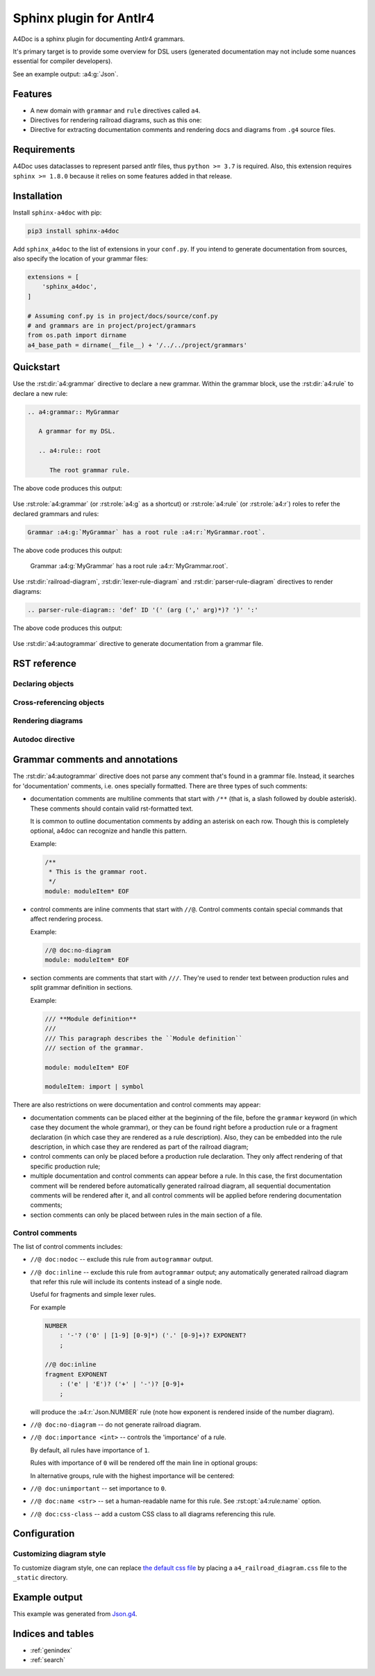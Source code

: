 Sphinx plugin for Antlr4
========================

A4Doc is a sphinx plugin for documenting Antlr4 grammars.

It's primary target is to provide some overview for DSL users
(generated documentation may not include some nuances essential
for compiler developers).

See an example output: :a4:g:`Json`.

.. _features:

Features
--------

- A new domain with ``grammar`` and ``rule`` directives called ``a4``.

- Directives for rendering railroad diagrams, such as this one:

  .. railroad-diagram::
     - choice:
       - terminal: 'parser'
       -
       - terminal: 'lexer '
       default: 1
     - terminal: 'grammar'
     - non_terminal: 'identifier'
     - terminal: ';'

- Directive for extracting documentation comments and rendering docs and
  diagrams from ``.g4`` source files.

Requirements
------------

A4Doc uses dataclasses to represent parsed antlr files, thus ``python >= 3.7``
is required. Also, this extension requires ``sphinx >= 1.8.0`` because it
relies on some features added in that release.

Installation
------------

Install ``sphinx-a4doc`` with pip:

.. code-block:: sh

    pip3 install sphinx-a4doc

Add ``sphinx_a4doc`` to the list of extensions in your ``conf.py``.
If you intend to generate documentation from sources, also specify the
location of your grammar files:

.. code-block:: python

   extensions = [
       'sphinx_a4doc',
   ]

   # Assuming conf.py is in project/docs/source/conf.py
   # and grammars are in project/project/grammars
   from os.path import dirname
   a4_base_path = dirname(__file__) + '/../../project/grammars'

Quickstart
----------

Use the :rst:dir:`a4:grammar` directive to declare a new grammar.
Within the grammar block, use the :rst:dir:`a4:rule` to declare a new rule:

.. code-block:: rst

   .. a4:grammar:: MyGrammar

      A grammar for my DSL.

      .. a4:rule:: root

         The root grammar rule.

The above code produces this output:

.. highlights::

   .. a4:grammar:: MyGrammar

      A grammar for my DSL.

      .. a4:rule:: root

         The root grammar rule.

Use :rst:role:`a4:grammar` (or :rst:role:`a4:g` as a shortcut) or
:rst:role:`a4:rule` (or :rst:role:`a4:r`) roles to refer the declared
grammars and rules:

.. code-block:: rst

   Grammar :a4:g:`MyGrammar` has a root rule :a4:r:`MyGrammar.root`.

The above code produces this output:

.. highlights::

   Grammar :a4:g:`MyGrammar` has a root rule :a4:r:`MyGrammar.root`.

Use :rst:dir:`railroad-diagram`, :rst:dir:`lexer-rule-diagram` and
:rst:dir:`parser-rule-diagram` directives to render diagrams:

.. code-block:: rst

   .. parser-rule-diagram:: 'def' ID '(' (arg (',' arg)*)? ')' ':'

The above code produces this output:

.. highlights::

   .. parser-rule-diagram:: 'def' ID '(' (arg (',' arg)*)? ')' ':'

Use :rst:dir:`a4:autogrammar` directive to generate documentation
from a grammar file.

RST reference
-------------

Declaring objects
~~~~~~~~~~~~~~~~~

.. rst:autodirective:: .. a4:grammar:: name

.. rst:autodirective:: .. a4:rule:: name

Cross-referencing objects
~~~~~~~~~~~~~~~~~~~~~~~~~

.. rst:role:: any
   :noindex:

   All ``a4`` objects can be cross-referenced via the :rst:role:`any` role.

   If given a full path, e.g. ``:any:`grammar_name.rule_name```,
   :rst:role:`any` will search a rule called ``rule_name`` in the
   grammar called ``grammar_name`` and then, should this search fail, in all
   grammars that are imported from ``grammar_name``, recursively.

   If given a relative path, e.g. ``:any:`name```,
   :rst:role:`any` will perform a global search for a rule or a grammar with the
   corresponding name.

.. rst:role:: a4:grammar
              a4:g

   Cross-reference a grammar by its name.

   There's nothing special about this role, just specify the grammar name.

.. rst:role:: a4:rule
              a4:r

   Cross-reference a grammar by its name or full path.

   If given a full path, e.g. ``:a4:r:`grammar_name.rule_name```,
   the rule will be first searched in the corresponding grammar, then in
   all imported grammars, recursively.

   If given a rule name only, e.g. ``:a4:r:`rule_name```, the behavior depends
   on context:

   - when used in a grammar declaration body, the rule will be first searched
     in that grammar, then in any imported grammar, and at last, in the default
     grammar.

   - when used without context, the rule will only be searched
     in the default grammar.

   Prepending full path with a tilde works as expected.

Rendering diagrams
~~~~~~~~~~~~~~~~~~

.. rst:autodirective:: railroad-diagram

.. rst:autodirective:: lexer-rule-diagram
   :no-options:

.. rst:autodirective:: parser-rule-diagram
   :no-options:

Autodoc directive
~~~~~~~~~~~~~~~~~

.. rst:autodirective:: .. a4:autogrammar:: filename
   :no-inherited-options:
   :no-options-header:

.. rst:autodirective:: .. a4:autorule:: filename rulename
   :no-inherited-options:
   :no-options-header:

.. rst:autodirective:: docstring-marker

.. rst:autodirective:: members-marker

.. _grammar_comments:

Grammar comments and annotations
--------------------------------

The :rst:dir:`a4:autogrammar` directive does not parse any comment that's found
in a grammar file. Instead, it searches for 'documentation' comments, i.e. ones
specially formatted. There are three types of such comments:

- documentation comments are multiline comments that start with ``/**``
  (that is, a slash followed by double asterisk). These comments should contain
  valid rst-formatted text.

  It is common to outline documentation comments by adding an asterisk on each
  row. Though this is completely optional, a4doc can recognize and handle
  this pattern.

  Example:

  .. code-block:: antlr

     /**
      * This is the grammar root.
      */
     module: moduleItem* EOF

- control comments are inline comments that start with ``//@``. Control
  comments contain special commands that affect rendering process.

  Example:

  .. code-block:: antlr

     //@ doc:no-diagram
     module: moduleItem* EOF

- section comments are comments that start with ``///``. They're used to render text
  between production rules and split grammar definition in sections.

  Example:

  .. code-block:: antlr

     /// **Module definition**
     ///
     /// This paragraph describes the ``Module definition``
     /// section of the grammar.

     module: moduleItem* EOF

     moduleItem: import | symbol

  .. versionadded:: 1.2.0

There are also restrictions on were documentation and control comments may
appear:

- documentation comments can be placed either at the beginning of the file,
  before the ``grammar`` keyword (in which case they document the whole
  grammar), or they can be found right before a production rule or a fragment
  declaration (in which case they are rendered as a rule description).
  Also, they can be embedded into the rule description, in which case they
  are rendered as part of the railroad diagram;
- control comments can only be placed before a production rule declaration.
  They only affect rendering of that specific production rule;
- multiple documentation and control comments can appear before a rule. In this
  case, the first documentation comment will be rendered before automatically
  generated railroad diagram, all sequential documentation comments will
  be rendered after it, and all control comments will be applied before
  rendering documentation comments;
- section comments can only be placed between rules in the main section
  of a file.

.. _control_comments:

Control comments
~~~~~~~~~~~~~~~~

The list of control comments includes:

- ``//@ doc:nodoc`` -- exclude this rule from ``autogrammar`` output.

- ``//@ doc:inline`` -- exclude this rule from ``autogrammar`` output; any
  automatically generated railroad diagram that refer this rule will
  include its contents instead of a single node.

  Useful for fragments and simple lexer rules.

  For example

  .. code-block:: antlr

     NUMBER
         : '-'? ('0' | [1-9] [0-9]*) ('.' [0-9]+)? EXPONENT?
         ;

     //@ doc:inline
     fragment EXPONENT
         : ('e' | 'E')? ('+' | '-')? [0-9]+
         ;

  will produce the :a4:r:`Json.NUMBER` rule (note how exponent is rendered
  inside of the number diagram).

- ``//@ doc:no-diagram`` -- do not generate railroad diagram.

- ``//@ doc:importance <int>`` -- controls the 'importance' of a rule.

  By default, all rules have importance of ``1``.

  Rules with importance of ``0`` will be rendered off the main line in optional
  groups:

  .. parser-rule-diagram:: R1? R0?;

     //@ doc:name Rule with importance 0
     //@ doc:importance 0
     R0 : EOF;

     //@ doc:name Rule with importance 1
     //@ doc:importance 1
     R1 : EOF

  In alternative groups, rule with the highest importance will be centered:

  .. parser-rule-diagram:: (R0 | R1) (R2 | R1);

     //@ doc:name Rule with importance 0
     //@ doc:importance 0
     R0 : EOF;

     //@ doc:name Rule with importance 1
     //@ doc:importance 1
     R1 : EOF;

     //@ doc:name Rule with importance 2
     //@ doc:importance 2
     R2 : EOF

- ``//@ doc:unimportant`` -- set importance to ``0``.

- ``//@ doc:name <str>`` -- set a human-readable name for this rule.
  See :rst:opt:`a4:rule:name` option.

- ``//@ doc:css-class`` -- add a custom CSS class to all diagrams
  referencing this rule.

  .. versionadded:: 1.5.0


.. _config:

Configuration
-------------

.. _custom_style:

Customizing diagram style
~~~~~~~~~~~~~~~~~~~~~~~~~

To customize diagram style, one can replace
`the default css file <https://github.com/taminomara/sphinx-a4doc/blob/master/sphinx_a4doc/_static/a4_railroad_diagram.css>`_
by placing a ``a4_railroad_diagram.css`` file to the ``_static`` directory.

.. . .. _custom_lookup:

.. . Customizing process of grammar files lookup
.. . ~~~~~~~~~~~~~~~~~~~~~~~~~~~~~~~~~~~~~~~~~~~

Example output
--------------

This example was generated from
`Json.g4 <https://github.com/taminomara/sphinx-a4doc/blob/master/docs/examples/Json.g4>`_.

.. a4:autogrammar:: ./Json
   :only-reachable-from: value

Indices and tables
------------------

* :ref:`genindex`
* :ref:`search`
